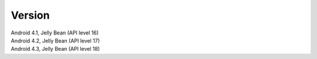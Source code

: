 Version
*******

| Android 4.1, Jelly Bean (API level 16)
| Android 4.2, Jelly Bean (API level 17)
| Android 4.3, Jelly Bean (API level 18)
